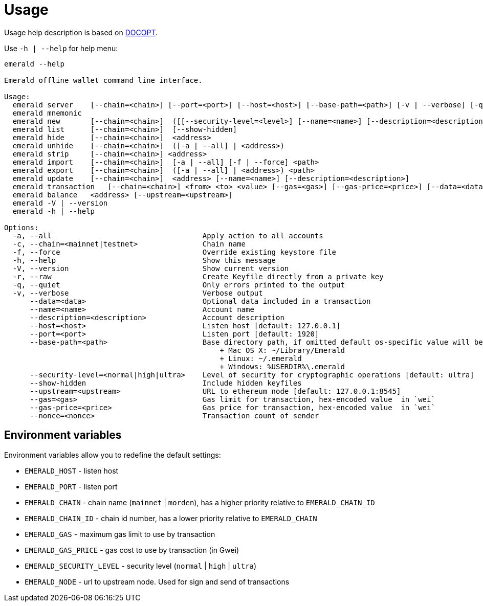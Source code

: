 # Usage

Usage help description is based on http://docopt.org/[DOCOPT].

Use `-h | --help` for help menu:

```
emerald --help

Emerald offline wallet command line interface.

Usage:
  emerald server    [--chain=<chain>] [--port=<port>] [--host=<host>] [--base-path=<path>] [-v | --verbose] [-q | --quite]
  emerald mnemonic
  emerald new       [--chain=<chain>]  ([[--security-level=<level>] [--name=<name>] [--description=<description>]] | --raw <key>)
  emerald list      [--chain=<chain>]  [--show-hidden]
  emerald hide      [--chain=<chain>]  <address>
  emerald unhide    [--chain=<chain>]  ([-a | --all] | <address>)
  emerald strip     [--chain=<chain>] <address>
  emerald import    [--chain=<chain>]  [-a | --all] [-f | --force] <path>
  emerald export    [--chain=<chain>]  ([-a | --all] | <address>) <path>
  emerald update    [--chain=<chain>]  <address> [--name=<name>] [--description=<description>]
  emerald transaction   [--chain=<chain>] <from> <to> <value> [--gas=<gas>] [--gas-price=<price>] [--data=<data>] (--nonce=<nonce> | --upstream=<upstream>)
  emerald balance   <address> [--upstream=<upstream>]
  emerald -V | --version
  emerald -h | --help

Options:
  -a, --all                                   Apply action to all accounts
  -c, --chain=<mainnet|testnet>               Chain name
  -f, --force                                 Override existing keystore file
  -h, --help                                  Show this message
  -V, --version                               Show current version
  -r, --raw                                   Create Keyfile directly from a private key
  -q, --quiet                                 Only errors printed to the output
  -v, --verbose                               Verbose output
      --data=<data>                           Optional data included in a transaction
      --name=<name>                           Account name
      --description=<description>             Account description
      --host=<host>                           Listen host [default: 127.0.0.1]
      --port=<port>                           Listen port [default: 1920]
      --base-path=<path>                      Base directory path, if omitted default os-specific value will be used:
                                                  + Mac OS X: ~/Library/Emerald
                                                  + Linux: ~/.emerald
                                                  + Windows: %USERDIR%\.emerald
      --security-level=<normal|high|ultra>    Level of security for cryptographic operations [default: ultra]
      --show-hidden                           Include hidden keyfiles
      --upstream=<upstream>                   URL to ethereum node [default: 127.0.0.1:8545]
      --gas=<gas>                             Gas limit for transaction, hex-encoded value  in `wei`
      --gas-price=<price>                     Gas price for transaction, hex-encoded value  in `wei`
      --nonce=<nonce>                         Transaction count of sender

```

## Environment variables

Environment variables allow you to redefine the default settings:

* `EMERALD_HOST` - listen host
* `EMERALD_PORT` - listen port
* `EMERALD_CHAIN` - chain name (`mainnet` | `morden`), has a higher priority relative to `EMERALD_CHAIN_ID`
* `EMERALD_CHAIN_ID` - chain id number, has a lower priority relative to `EMERALD_CHAIN`
* `EMERALD_GAS` - maximum gas limit to use by transaction
* `EMERALD_GAS_PRICE` - gas cost to use by transaction (in Gwei)
* `EMERALD_SECURITY_LEVEL` - security level (`normal` | `high` | `ultra`)
* `EMERALD_NODE` - url to upstream node. Used for sign and send of transactions


